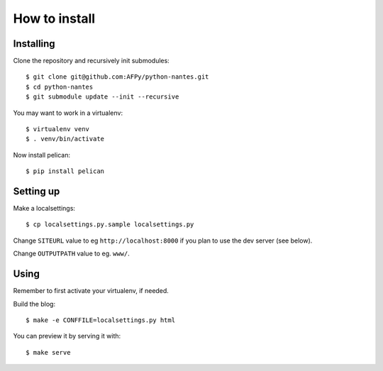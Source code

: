How to install
#################

Installing
=============

Clone the repository and recursively init submodules::

  $ git clone git@github.com:AFPy/python-nantes.git
  $ cd python-nantes
  $ git submodule update --init --recursive

You may want to work in a virtualenv::

  $ virtualenv venv
  $ . venv/bin/activate

Now install pelican::

  $ pip install pelican

Setting up
=============

Make a localsettings::

  $ cp localsettings.py.sample localsettings.py

Change ``SITEURL`` value to eg ``http://localhost:8000``
if you plan to use the dev server (see below).

Change ``OUTPUTPATH`` value to eg. ``www/``.

Using
===========

Remember to first activate your virtualenv, if needed.

Build the blog::

  $ make -e CONFFILE=localsettings.py html

You can preview it by serving it with::

  $ make serve
